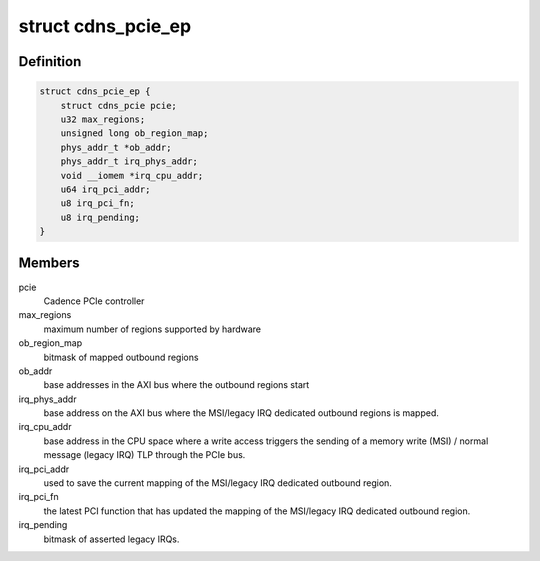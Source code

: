.. -*- coding: utf-8; mode: rst -*-
.. src-file: drivers/pci/cadence/pcie-cadence-ep.c

.. _`cdns_pcie_ep`:

struct cdns_pcie_ep
===================

.. c:type:: struct cdns_pcie_ep

    private data for this PCIe endpoint controller driver

.. _`cdns_pcie_ep.definition`:

Definition
----------

.. code-block:: c

    struct cdns_pcie_ep {
        struct cdns_pcie pcie;
        u32 max_regions;
        unsigned long ob_region_map;
        phys_addr_t *ob_addr;
        phys_addr_t irq_phys_addr;
        void __iomem *irq_cpu_addr;
        u64 irq_pci_addr;
        u8 irq_pci_fn;
        u8 irq_pending;
    }

.. _`cdns_pcie_ep.members`:

Members
-------

pcie
    Cadence PCIe controller

max_regions
    maximum number of regions supported by hardware

ob_region_map
    bitmask of mapped outbound regions

ob_addr
    base addresses in the AXI bus where the outbound regions start

irq_phys_addr
    base address on the AXI bus where the MSI/legacy IRQ
    dedicated outbound regions is mapped.

irq_cpu_addr
    base address in the CPU space where a write access triggers
    the sending of a memory write (MSI) / normal message (legacy
    IRQ) TLP through the PCIe bus.

irq_pci_addr
    used to save the current mapping of the MSI/legacy IRQ
    dedicated outbound region.

irq_pci_fn
    the latest PCI function that has updated the mapping of
    the MSI/legacy IRQ dedicated outbound region.

irq_pending
    bitmask of asserted legacy IRQs.

.. This file was automatic generated / don't edit.

